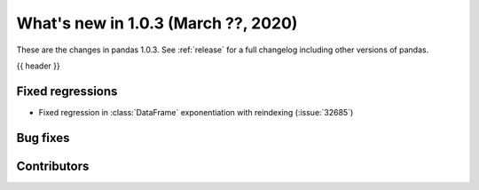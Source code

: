 
.. _whatsnew_103:

What's new in 1.0.3 (March ??, 2020)
------------------------------------

These are the changes in pandas 1.0.3. See :ref:`release` for a full changelog
including other versions of pandas.

{{ header }}

.. ---------------------------------------------------------------------------

.. _whatsnew_103.regressions:

Fixed regressions
~~~~~~~~~~~~~~~~~
- Fixed regression in :class:`DataFrame` exponentiation with reindexing (:issue:`32685`)

.. _whatsnew_103.bug_fixes:

Bug fixes
~~~~~~~~~

Contributors
~~~~~~~~~~~~

.. contributors:: v1.0.2..v1.0.3|HEAD
